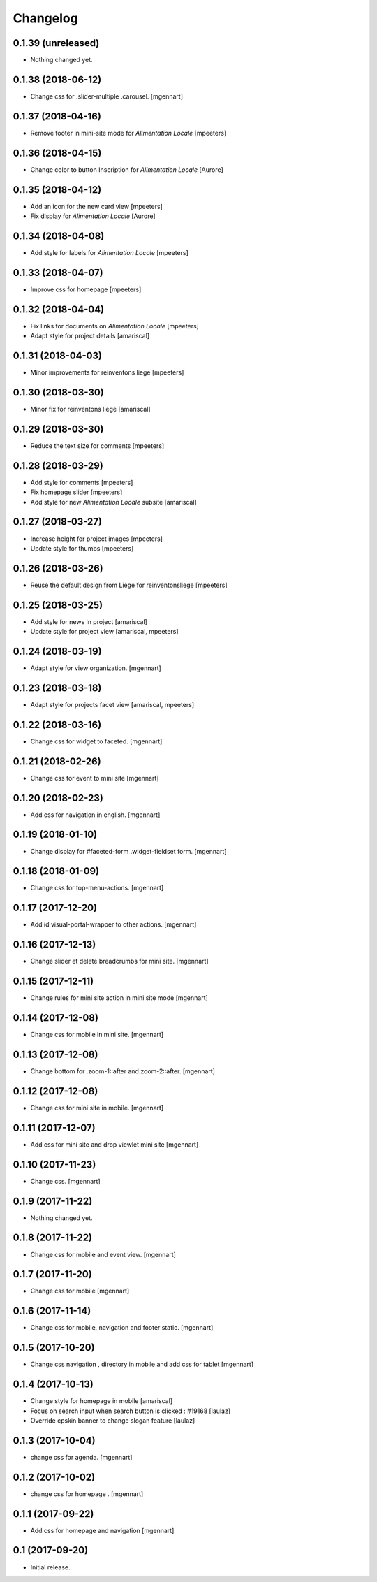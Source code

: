 Changelog
=========


0.1.39 (unreleased)
-------------------

- Nothing changed yet.


0.1.38 (2018-06-12)
-------------------

- Change css for .slider-multiple .carousel.
  [mgennart]

0.1.37 (2018-04-16)
-------------------

- Remove footer in mini-site mode for `Alimentation Locale`
  [mpeeters]


0.1.36 (2018-04-15)
-------------------

- Change color to button Inscription for `Alimentation Locale`
  [Aurore]


0.1.35 (2018-04-12)
-------------------

- Add an icon for the new card view
  [mpeeters]

- Fix display for `Alimentation Locale`
  [Aurore]


0.1.34 (2018-04-08)
-------------------

- Add style for labels for `Alimentation Locale`
  [mpeeters]


0.1.33 (2018-04-07)
-------------------

- Improve css for homepage
  [mpeeters]


0.1.32 (2018-04-04)
-------------------

- Fix links for documents on `Alimentation Locale`
  [mpeeters]

- Adapt style for project details
  [amariscal]


0.1.31 (2018-04-03)
-------------------

- Minor improvements for reinventons liege
  [mpeeters]


0.1.30 (2018-03-30)
-------------------

- Minor fix for reinventons liege
  [amariscal]


0.1.29 (2018-03-30)
-------------------

- Reduce the text size for comments
  [mpeeters]


0.1.28 (2018-03-29)
-------------------

- Add style for comments
  [mpeeters]

- Fix homepage slider
  [mpeeters]

- Add style for new `Alimentation Locale` subsite
  [amariscal]


0.1.27 (2018-03-27)
-------------------

- Increase height for project images
  [mpeeters]

- Update style for thumbs
  [mpeeters]


0.1.26 (2018-03-26)
-------------------

- Reuse the default design from Liege for reinventonsliege
  [mpeeters]


0.1.25 (2018-03-25)
-------------------

- Add style for news in project
  [amariscal]

- Update style for project view
  [amariscal, mpeeters]


0.1.24 (2018-03-19)
-------------------

- Adapt style for view organization.
  [mgennart]

0.1.23 (2018-03-18)
-------------------

- Adapt style for projects facet view
  [amariscal, mpeeters]


0.1.22 (2018-03-16)
-------------------

- Change css for widget to faceted.
  [mgennart]


0.1.21 (2018-02-26)
-------------------

- Change css for event to mini site
  [mgennart]

0.1.20 (2018-02-23)
-------------------

- Add css for navigation in english.
  [mgennart]


0.1.19 (2018-01-10)
-------------------

- Change display for #faceted-form .widget-fieldset form.
  [mgennart]


0.1.18 (2018-01-09)
-------------------

- Change css for top-menu-actions.
  [mgennart]

0.1.17 (2017-12-20)
-------------------

- Add id visual-portal-wrapper to other actions.
  [mgennart]

0.1.16 (2017-12-13)
-------------------

- Change slider et delete breadcrumbs for mini site.
  [mgennart]

0.1.15 (2017-12-11)
-------------------

- Change rules for mini site action in mini site mode
  [mgennart]

0.1.14 (2017-12-08)
-------------------

- Change css for mobile in mini site.
  [mgennart]

0.1.13 (2017-12-08)
-------------------

- Change bottom for .zoom-1::after and.zoom-2::after.
  [mgennart]


0.1.12 (2017-12-08)
-------------------

- Change css for mini site in mobile.
  [mgennart]

0.1.11 (2017-12-07)
-------------------

- Add css for mini site and drop viewlet mini site
  [mgennart]

0.1.10 (2017-11-23)
-------------------

- Change css.
  [mgennart]

0.1.9 (2017-11-22)
------------------

- Nothing changed yet.


0.1.8 (2017-11-22)
------------------

- Change css for mobile and event view.
  [mgennart]

0.1.7 (2017-11-20)
------------------

- Change css for mobile
  [mgennart]


0.1.6 (2017-11-14)
------------------

- Change css for mobile, navigation and footer static.
  [mgennart]


0.1.5 (2017-10-20)
------------------

- Change css navigation , directory in mobile and add css for tablet
  [mgennart]



0.1.4 (2017-10-13)
------------------

- Change style for homepage in mobile
  [amariscal]

- Focus on search input when search button is clicked : #19168
  [laulaz]

- Override cpskin.banner to change slogan feature
  [laulaz]


0.1.3 (2017-10-04)
------------------

- change css for agenda.
  [mgennart]


0.1.2 (2017-10-02)
------------------

- change css for homepage .
  [mgennart]


0.1.1 (2017-09-22)
------------------

- Add css for homepage and navigation
  [mgennart]


0.1 (2017-09-20)
----------------

- Initial release.
